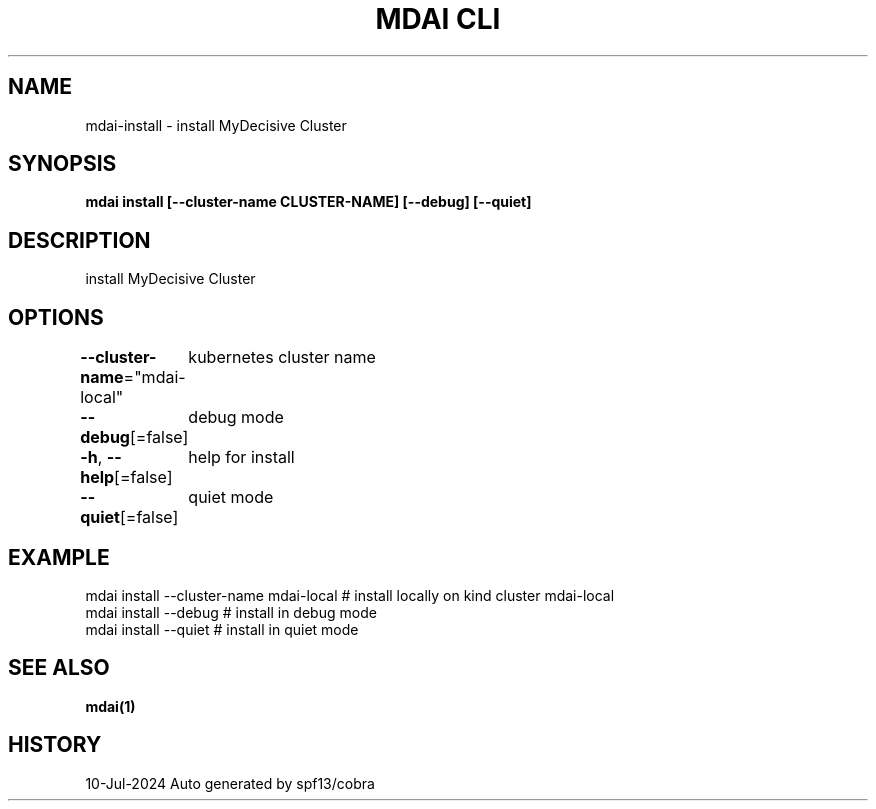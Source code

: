.nh
.TH "MDAI CLI" "1" "Jul 2024" "Auto generated by spf13/cobra" ""

.SH NAME
.PP
mdai-install - install MyDecisive Cluster


.SH SYNOPSIS
.PP
\fBmdai install [--cluster-name CLUSTER-NAME] [--debug] [--quiet]\fP


.SH DESCRIPTION
.PP
install MyDecisive Cluster


.SH OPTIONS
.PP
\fB--cluster-name\fP="mdai-local"
	kubernetes cluster name

.PP
\fB--debug\fP[=false]
	debug mode

.PP
\fB-h\fP, \fB--help\fP[=false]
	help for install

.PP
\fB--quiet\fP[=false]
	quiet mode


.SH EXAMPLE
.EX
  mdai install --cluster-name mdai-local # install locally on kind cluster mdai-local
  mdai install --debug                   # install in debug mode
  mdai install --quiet                   # install in quiet mode

.EE


.SH SEE ALSO
.PP
\fBmdai(1)\fP


.SH HISTORY
.PP
10-Jul-2024 Auto generated by spf13/cobra
